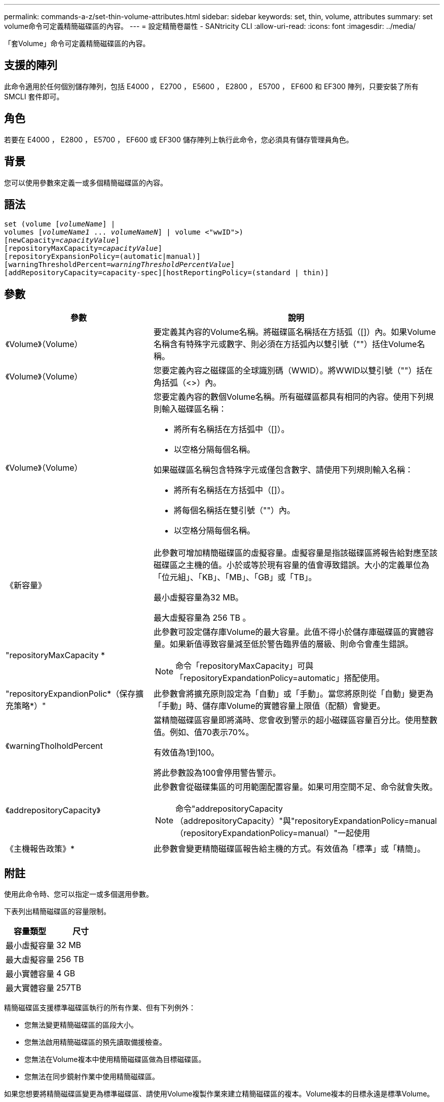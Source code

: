---
permalink: commands-a-z/set-thin-volume-attributes.html 
sidebar: sidebar 
keywords: set, thin, volume, attributes 
summary: set volume命令可定義精簡磁碟區的內容。 
---
= 設定精簡卷屬性 - SANtricity CLI
:allow-uri-read: 
:icons: font
:imagesdir: ../media/


[role="lead"]
「套Volume」命令可定義精簡磁碟區的內容。



== 支援的陣列

此命令適用於任何個別儲存陣列，包括 E4000 ， E2700 ， E5600 ， E2800 ， E5700 ， EF600 和 EF300 陣列，只要安裝了所有 SMCLI 套件即可。



== 角色

若要在 E4000 ， E2800 ， E5700 ， EF600 或 EF300 儲存陣列上執行此命令，您必須具有儲存管理員角色。



== 背景

您可以使用參數來定義一或多個精簡磁碟區的內容。



== 語法

[source, cli, subs="+macros"]
----
set (volume pass:quotes[[_volumeName_]] |
volumes pass:quotes[[_volumeName1_ ... _volumeNameN_]] | volume <"wwID">)
[newCapacity=pass:quotes[_capacityValue_]]
[repositoryMaxCapacity=pass:quotes[_capacityValue_]]
[repositoryExpansionPolicy=(automatic|manual)]
[warningThresholdPercent=pass:quotes[_warningThresholdPercentValue_]]
[addRepositoryCapacity=capacity-spec][hostReportingPolicy=(standard | thin)]
----


== 參數

[cols="2*"]
|===
| 參數 | 說明 


 a| 
《Volume》（Volume）
 a| 
要定義其內容的Volume名稱。將磁碟區名稱括在方括弧（[]）內。如果Volume名稱含有特殊字元或數字、則必須在方括弧內以雙引號（""）括住Volume名稱。



 a| 
《Volume》（Volume）
 a| 
您要定義內容之磁碟區的全球識別碼（WWID）。將WWID以雙引號（""）括在角括弧（<>）內。



 a| 
《Volume》（Volume）
 a| 
您要定義內容的數個Volume名稱。所有磁碟區都具有相同的內容。使用下列規則輸入磁碟區名稱：

* 將所有名稱括在方括弧中（[]）。
* 以空格分隔每個名稱。


如果磁碟區名稱包含特殊字元或僅包含數字、請使用下列規則輸入名稱：

* 將所有名稱括在方括弧中（[]）。
* 將每個名稱括在雙引號（""）內。
* 以空格分隔每個名稱。




 a| 
《新容量》
 a| 
此參數可增加精簡磁碟區的虛擬容量。虛擬容量是指該磁碟區將報告給對應至該磁碟區之主機的值。小於或等於現有容量的值會導致錯誤。大小的定義單位為「位元組」、「KB」、「MB」、「GB」或「TB」。

最小虛擬容量為32 MB。

最大虛擬容量為 256 TB 。



 a| 
"repositoryMaxCapacity *
 a| 
此參數可設定儲存庫Volume的最大容量。此值不得小於儲存庫磁碟區的實體容量。如果新值導致容量減至低於警告臨界值的層級、則命令會產生錯誤。

[NOTE]
====
命令「repositoryMaxCapacity」可與「repositoryExpandationPolicy=automatic」搭配使用。

====


 a| 
"repositoryExpandionPolic*（保存擴充策略*）"
 a| 
此參數會將擴充原則設定為「自動」或「手動」。當您將原則從「自動」變更為「手動」時、儲存庫Volume的實體容量上限值（配額）會變更。



 a| 
《warningTholholdPercent
 a| 
當精簡磁碟區容量即將滿時、您會收到警示的超小磁碟區容量百分比。使用整數值。例如、值70表示70%。

有效值為1到100。

將此參數設為100會停用警告警示。



 a| 
《addrepositoryCapacity》
 a| 
此參數會從磁碟集區的可用範圍配置容量。如果可用空間不足、命令就會失敗。

[NOTE]
====
命令"addrepositoryCapacity（addrepositoryCapacity）"與"repositoryExpandationPolicy=manual（repositoryExpandationPolicy=manual）"一起使用

====


 a| 
《主機報告政策》*
 a| 
此參數會變更精簡磁碟區報告給主機的方式。有效值為「標準」或「精簡」。

|===


== 附註

使用此命令時、您可以指定一或多個選用參數。

下表列出精簡磁碟區的容量限制。

[cols="2*"]
|===
| 容量類型 | 尺寸 


 a| 
最小虛擬容量
 a| 
32 MB



 a| 
最大虛擬容量
 a| 
256 TB



 a| 
最小實體容量
 a| 
4 GB



 a| 
最大實體容量
 a| 
257TB

|===
精簡磁碟區支援標準磁碟區執行的所有作業、但有下列例外：

* 您無法變更精簡磁碟區的區段大小。
* 您無法啟用精簡磁碟區的預先讀取備援檢查。
* 您無法在Volume複本中使用精簡磁碟區做為目標磁碟區。
* 您無法在同步鏡射作業中使用精簡磁碟區。


如果您想要將精簡磁碟區變更為標準磁碟區、請使用Volume複製作業來建立精簡磁碟區的複本。Volume複本的目標永遠是標準Volume。



== 最低韌體層級

7.83
